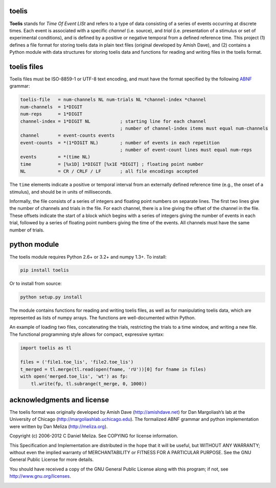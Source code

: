 toelis
------

|ProjectStatus|_ |Version|_ |BuildStatus|_ |License|_ |PythonVersions|_

.. |ProjectStatus| image:: https://www.repostatus.org/badges/latest/active.svg
.. _ProjectStatus: https://www.repostatus.org/#active

.. |Version| image:: https://img.shields.io/pypi/v/toelis.svg
.. _Version: https://pypi.python.org/pypi/toelis/

.. |BuildStatus| image:: https://github.com/melizalab/toelis/actions/workflows/tests-python.yml/badge.svg
.. _BuildStatus: https://github.com/melizalab/toelis/actions/workflows/tests-python.yml

.. |License| image:: https://img.shields.io/pypi/l/toelis.svg
.. _License: https://opensource.org/license/bsd-3-clause/

.. |PythonVersions| image:: https://img.shields.io/pypi/pyversions/toelis.svg
.. _PythonVersions: https://pypi.python.org/pypi/toelis/


**Toelis** stands for *Time Of Event LISt* and refers to a type of data
consisting of a series of events occurring at discrete times. Each event
is associated with a specific *channel* (i.e. source), and *trial*
(i.e. presentation of a stimulus or set of experimental conditions), and
is defined by a positive or negative temporal from a defined reference
time. This project (1) defines a file format for storing toelis data in
plain text files (original developed by Amish Dave), and (2) contains a
Python module with data structures for storing toelis data and functions
for reading and writing files in the toelis format.

toelis files
------------

Toelis files must be ISO-8859-1 or UTF-8 text encoding, and must have
the format specified by the following
`ABNF <https://tools.ietf.org/html/rfc5234>`__ grammar:

.. code:: abnf

   toelis-file   = num-channels NL num-trials NL *channel-index *channel
   num-channels  = 1*DIGIT
   num-reps      = 1*DIGIT
   channel-index = 1*DIGIT NL           ; starting line for each channel
                                        ; number of channel-index items must equal num-channels
   channel       = event-counts events
   event-counts  = *(1*DIGIT NL)        ; number of events in each repetition
                                        ; number of event-count lines must equal num-reps
   events        = *(time NL)
   time          = [%x1D] 1*DIGIT [%x1E *DIGIT] ; floating point number
   NL            = CR / CRLF / LF       ; all file encodings accepted

The ``time`` elements indicate a positive or temporal interval from an
externally defined reference time (e.g., the onset of a stimulus), and
should be in units of milliseconds.

Informally, the file consists of a series of integers and floating point
numbers on separate lines. The first two lines give the number of
channels and trials in the file. For each channel, there is a line
giving the offset of the channel in the file. These offsets indicate the
start of a block which begins with a series of integers giving the
number of events in each trial, followed by a series of floating point
numbers giving the time of the events. All channels must have the same
number of trials.

python module
-------------

The toelis module requires Python 2.6+ or 3.2+ and numpy 1.3+. To
install:

.. code:: bash

   pip install toelis

Or to install from source:

.. code:: bash

   python setup.py install

The module contains functions for reading and writing toelis files, as
well as for manipulating toelis data, which are represented as lists of
numpy arrays. The functions are well-documented within Python.

An example of loading two files, concatenating the trials, restricting
the trials to a time window, and writing a new file. The functional
programming style allows for compact, expressive syntax:

.. code:: python

   import toelis as tl

   files = ('file1.toe_lis', 'file2.toe_lis')
   t_merged = tl.merge(tl.read(open(fname, 'rU'))[0] for fname in files)
   with open('merged.toe_lis', 'wt') as fp:
       tl.write(fp, tl.subrange(t_merge, 0, 1000))

acknowledgments and license
---------------------------

The toelis format was originally developed by Amish Dave
(http://amishdave.net) for Dan Margoliash’s lab at the University of
Chicago (http://margoliashlab.uchicago.edu). The formalized ABNF grammar
and python implementation were written by Dan Meliza
(http://meliza.org).

Copyright (c) 2006-2012 C Daniel Meliza. See COPYING for license
information.

This Specification and Implementation are distributed in the hope that
it will be useful, but WITHOUT ANY WARRANTY; without even the implied
warranty of MERCHANTABILITY or FITNESS FOR A PARTICULAR PURPOSE. See the
GNU General Public License for more details.

You should have received a copy of the GNU General Public License along
with this program; if not, see http://www.gnu.org/licenses.

|Build Status|

.. |Build Status| image:: https://travis-ci.org/melizalab/toelis.png?branch=develop
   :target: https://travis-ci.org/melizalab/toelis
